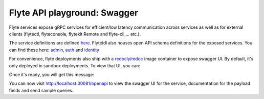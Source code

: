 .. _reference-swagger:

################################
Flyte API playground: Swagger
################################

Flyte services expose gRPC services for efficient/low latency communication across services as well as for external clients (flytectl, flyteconsole, flytekit Remote and flyte-cli,... etc.).

The service definitions are defined `here <https://github.com/flyteorg/flyteidl/tree/master/protos/flyteidl/service>`_. FlyteIdl also houses open API schema definitions for the exposed services.
You can find these here: `admin <https://github.com/flyteorg/flyteidl/blob/master/gen/pb-go/flyteidl/service/admin.swagger.json>`_, `auth <https://github.com/flyteorg/flyteidl/blob/master/gen/pb-go/flyteidl/service/auth.swagger.json>`_ and `identity <https://github.com/flyteorg/flyteidl/blob/master/gen/pb-go/flyteidl/service/identity.swagger.json>`_

For convenience, flyte deployments also ship with a `redocly/redoc <https://github.com/Redocly/redoc>`_ image container to expose swagger UI. By default, it's only deployed in sandbox deployments. To view that UI, you can: 

.. prompt:: bash $

   flytectl sandbox start

Once it's ready, you will get this message:

.. prompt:: bash $

   👨‍💻 Flyte is ready! Flyte UI is available at http://localhost:30081/console 🚀 🚀 🎉 

You can now visit http://localhost:30081/openapi to view the swagger UI for the service, documentation for the payload fields and send sample queries.
